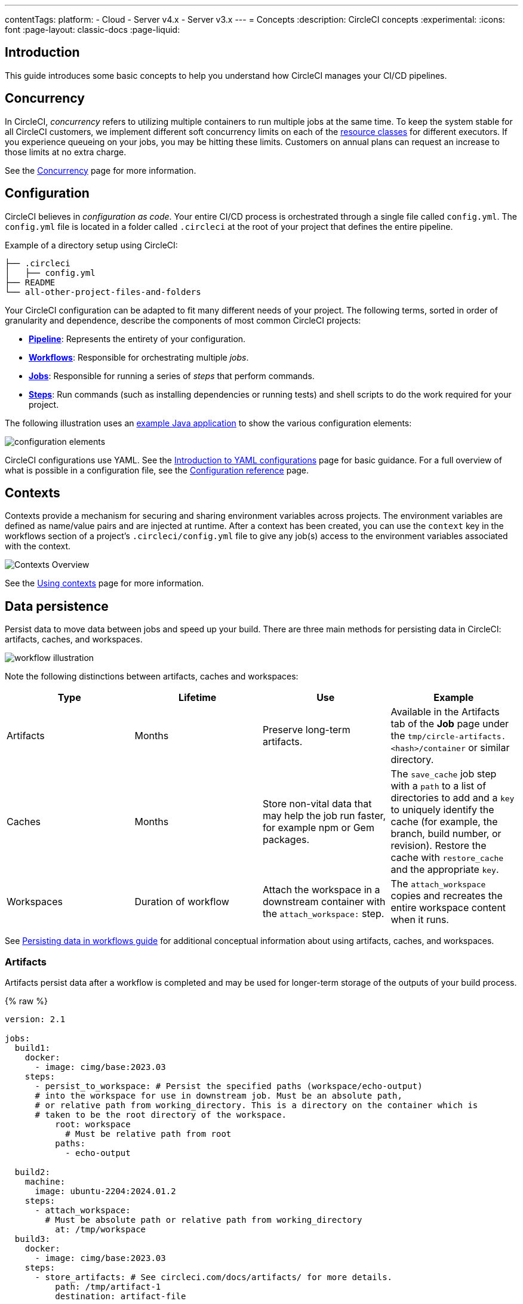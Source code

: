 ---
contentTags:
  platform:
  - Cloud
  - Server v4.x
  - Server v3.x
---
= Concepts
:description: CircleCI concepts
:experimental:
:icons: font
:page-layout: classic-docs
:page-liquid:

[#introduction]
== Introduction

This guide introduces some basic concepts to help you understand how CircleCI manages your CI/CD pipelines.

[#concurrency]
== Concurrency

In CircleCI, _concurrency_ refers to utilizing multiple containers to run multiple jobs at the same time. To keep the system stable for all CircleCI customers, we implement different soft concurrency limits on each of the xref:configuration-reference#resourceclass[resource classes] for different executors. If you experience queueing on your jobs, you may be hitting these limits. Customers on annual plans can request an increase to those limits at no extra charge.

See the xref:concurrency#[Concurrency] page for more information.

[#configuration]
== Configuration

CircleCI believes in _configuration as code_. Your entire CI/CD process is orchestrated through a single file called `config.yml`. The `config.yml` file is located in a folder called `.circleci` at the root of your project that defines the entire pipeline.

Example of a directory setup using CircleCI:

[,shell]
----
├── .circleci
│   ├── config.yml
├── README
└── all-other-project-files-and-folders
----

Your CircleCI configuration can be adapted to fit many different needs of your project. The following terms, sorted in order of granularity and dependence, describe the components of most common CircleCI projects:

* *<<pipelines,Pipeline>>*: Represents the entirety of your configuration.
* *<<workflows,Workflows>>*: Responsible for orchestrating multiple _jobs_.
* *<<jobs,Jobs>>*: Responsible for running a series of _steps_ that perform commands.
* *<<steps,Steps>>*: Run commands (such as installing dependencies or running tests) and shell scripts to do the work required for your project.

The following illustration uses an link:https://github.com/CircleCI-Public/circleci-demo-java-spring/tree/2.1-config[example Java application] to show the various configuration elements:

image::{{site.baseurl}}/assets/img/docs/config-elements.png[configuration elements]

CircleCI configurations use YAML. See the xref:introduction-to-yaml-configurations#[Introduction to YAML configurations] page for basic guidance. For a full overview of what is possible in a configuration file, see the xref:configuration-reference#[Configuration reference] page.

[#contexts]
== Contexts

Contexts provide a mechanism for securing and sharing environment variables across projects. The environment variables are defined as name/value pairs and are injected at runtime. After a context has been created, you can use the `context` key in the workflows section of a project's `.circleci/config.yml` file to give any job(s) access to the environment variables associated with the context.

image::{{site.baseurl}}/assets/img/docs/contexts_cloud.png[Contexts Overview]

See the xref:contexts#[Using contexts] page for more information.

[#data-persistence]
== Data persistence

Persist data to move data between jobs and speed up your build. There are three main methods for persisting data in CircleCI: artifacts, caches, and workspaces.

image::{{site.baseurl}}/assets/img/docs/workspaces.png[workflow illustration]

Note the following distinctions between artifacts, caches and workspaces:

[.table.table-striped]
[cols=4*, options="header", stripes=even]
|===
| Type | Lifetime | Use | Example

| Artifacts
| Months
| Preserve long-term artifacts.
| Available in the Artifacts tab of the *Job* page under the `tmp/circle-artifacts.<hash>/container` or similar directory.

| Caches
| Months
| Store non-vital data that may help the job run faster, for example npm or Gem packages.
| The `save_cache` job step with a `path` to a list of directories to add and a `key` to uniquely identify the cache (for example, the branch, build number, or revision). Restore the cache with `restore_cache` and the appropriate `key`.

| Workspaces
| Duration of workflow
| Attach the workspace in a downstream container with the `attach_workspace:` step.
| The `attach_workspace` copies and recreates the entire workspace content when it runs.
|===

See link:https://circleci.com/blog/persisting-data-in-workflows-when-to-use-caching-artifacts-and-workspaces[Persisting data in workflows guide] for additional conceptual information about using artifacts, caches, and workspaces.

[#artifacts]
=== Artifacts

Artifacts persist data after a workflow is completed and may be used for longer-term storage of the outputs of your build process.

{% raw %}

[,yaml]
----
version: 2.1

jobs:
  build1:
    docker:
      - image: cimg/base:2023.03
    steps:
      - persist_to_workspace: # Persist the specified paths (workspace/echo-output)
      # into the workspace for use in downstream job. Must be an absolute path,
      # or relative path from working_directory. This is a directory on the container which is
      # taken to be the root directory of the workspace.
          root: workspace
            # Must be relative path from root
          paths:
            - echo-output

  build2:
    machine:
      image: ubuntu-2204:2024.01.2
    steps:
      - attach_workspace:
        # Must be absolute path or relative path from working_directory
          at: /tmp/workspace
  build3:
    docker:
      - image: cimg/base:2023.03
    steps:
      - store_artifacts: # See circleci.com/docs/artifacts/ for more details.
          path: /tmp/artifact-1
          destination: artifact-file

workflows:
  my-workflow:
    jobs:
      - build1
      - build2:
          requires:
            - build1
      - build3:
          requires:
            - build1
            - build2
----

{% endraw %}

See the xref:artifacts#[Storing build artifacts] page for more information.

[#caches]
=== Caches

A cache stores a file or directory of files such as dependencies or source code in object storage. To speed up the build, each job may contain special steps for caching dependencies from previous jobs.

If you need to clear your cache, refer to the xref:caching#clearing-cache[Caching dependencies] page for more information.

{% raw %}

[,yaml]
----
version: 2.1

jobs:
  build1:
    docker: # Each job requires specifying an executor
    # (either docker, macos, or machine), see
    # circleci.com/docs/executor-intro/ for a comparison
    # and more examples.
      - image: cimg/ruby:2.4-node
      - image: cimg/postgres:9.4.12
    steps:
      - checkout
      - save_cache: # Caches dependencies with a cache key
      # template for an environment variable,
      # see circleci.com/docs/caching/
          key: v1-repo-{{ .Environment.CIRCLE_SHA1 }}
          paths:
            - ~/circleci-demo-workflows

  build2:
    docker:
      - image: cimg/ruby:2.4-node
      - image: cimg/postgres:9.4.12
    steps:
      - restore_cache: # Restores the cached dependency.
          key: v1-repo-{{ .Environment.CIRCLE_SHA1 }}

workflows:
  my-workflow:
    jobs:
      - build1
      - build2:
          requires:
            - build1
----

{% endraw %}

For more information see the xref:caching#[Caching dependencies] and xref:caching-strategy#[Caching strategies] pages.

[#workspaces]
=== Workspaces

Workspaces are a workflow-aware storage mechanism. A workspace stores data unique to the job, which may be needed in downstream jobs. Each workflow has a temporary workspace associated with it. The workspace can be used to pass along unique data built during a job to other jobs in the same workflow.

See the xref:workspaces#[Using workspaces] page for more information.

[#docker-layer-caching]
== Docker layer caching

Docker layer caching (DLC) caches the individual layers of Docker images built during your CircleCI jobs. Any unchanged layers are used on subsequent runs, rather than rebuilding the image each time.

In the `.circle/config.yml` snippet below, the `build_elixir` job builds an image using the `ubuntu-2004:202104-01` Dockerfile. Adding `docker_layer_caching: true` below the `machine` executor key ensures CircleCI saves each Docker image layer as the Elixir image is built.

[,yaml]
----
version: 2.1

jobs:
  build_elixir:
    machine:
      image: ubuntu-2004:202104-01
      docker_layer_caching: true
    steps:
      - checkout
      - run:
          name: build Elixir image
          command: docker build -t circleci/elixir:example .

workflows:
  my-workflow:
    jobs:
      - build_elixir
----

On subsequent commits, if the Dockerfile has not changed, DLC pulls each Docker image layer from cache during the `build Elixir image` step and the image builds significantly faster.

See the xref:docker-layer-caching#[Docker layer caching] page for more information.

[#dynamic-configuration]
== Dynamic configuration

Instead of manually creating your configuration for each CircleCI project, you can generate this configuration dynamically, based on specific pipeline parameters or file paths. This is especially helpful where your team is working on a monorepo (or a single repository). Dynamic configuration allows you to trigger builds from _specific_ parts of your project, rather than rebuilding everything each time.

See the xref:dynamic-config#[Dynamic configuration] page for more information.

[#execution-environments]
== Execution environments

Each separate job defined within your configuration runs in a unique execution environment, known as executors. An executor can be a Docker container, or a virtual machine running Linux, Windows, or macOS. In some of these instances, you can set up an environment using GPU, or Arm. CircleCI also provides a machine-based and container-based self-hosted runner solution.

image::{{site.baseurl}}/assets/img/docs/executor_types.png[Illustration of a CircleCI job]

An _image_ is a packaged system that includes instructions for creating a running container or virtual machine, and you can define an image for each executor. CircleCI provides a range of images for use with the Docker executor, called _convenience images_ (details in the <<images,images>> section).

{% include snippets/docker-auth.adoc %}

[.tab.executors.Cloud]
[,yaml]
----
version: 2.1

jobs:
  build1: # job name
    docker: # Specifies the primary container image,
      - image: cimg/base:2022.04-20.04
      - image: postgres:14.2 # Specifies the database image
        # for the secondary or service container run in a common
        # network where ports exposed on the primary container are
        # available on localhost.
        environment: # Specifies the POSTGRES_USER authentication
        # environment variable, see circleci.com/docs/env-vars/
        # for instructions about using environment variables.
          POSTGRES_USER: user
    steps:
      - checkout
#...
  build2:
    machine: # Specifies a machine image that uses
      # an Ubuntu version 20.04 image with Docker 20.10.12
      # and docker compose 1.29.2, follow CircleCI Discuss Announcements
      # for new image releases.
      image: ubuntu-2004:202201-02
    steps:
      - checkout

#...
  build3:
    macos: # Specifies a macOS virtual machine with Xcode version 12.5.1
      xcode: "12.5.1"
    steps:
      - checkout
# ...

workflows:
  my-workflow:
    jobs:
      - build1
      - build2
      - build3
----

[.tab.executors.Server]
[,yaml]
----
version: 2.1

jobs:
  build1: # job name
    docker: # Specifies the primary container image,
      - image: cimg/base:2022.04-20.04
      - image: postgres:14.2 # Specifies the database image
        # for the secondary or service container run in a common
        # network where ports exposed on the primary container are
        # available on localhost.
        environment: # Specifies the POSTGRES_USER authentication
        # environment variable, see circleci.com/docs/env-vars/
        # for instructions about using environment variables.
          POSTGRES_USER: user
    steps:
      - checkout
#...
  build2:
    machine: true
   # Contact your system administrator for details of the image.
    steps:
      - checkout
#...

workflows:
  my-workflow:
    jobs:
      - build1
      - build2
----

The primary container is defined by the first image listed in `.circleci/config.yml` file. This is where commands are executed. The Docker executor spins up a container with a Docker image. The machine executor spins up a complete Ubuntu virtual machine image. Further images can be added to spin up secondary/service containers.

For added security when using the Docker executor and running Docker commands, the `setup_remote_docker` key can be used to spin up another Docker container in which to run these commands. For more information see the xref:building-docker-images#[Running Docker commands] page.

For more information, see the xref:executor-intro#[Execution environments overview] page.

[#images]
== Images

An image is a packaged system that includes instructions for creating a running container. The primary container is defined by the first image listed in a `.circleci/config.yml` file. This is where commands are executed for jobs, using the Docker or machine executor.

The *Docker executor* spins up a container with a Docker image. CircleCI maintains xref:circleci-images#[convenience images] for popular languages on Docker Hub.

{% include snippets/docker-auth.adoc %}

The *machine executor* spins up a complete Ubuntu virtual machine image, giving you full access to OS resources and complete control over the job environment. For more information, see the xref:configuration-reference#machine[Using machine] page.

[,yaml]
----
version: 2.1

jobs:
  build1: # job name
    docker: # Specifies the primary container image,
      - image: cimg/base:2022.04-20.04
      - image: postgres:14.2 # Specifies the database image
        # for the secondary or service container run in a common
        # network where ports exposed on the primary container are
        # available on localhost.
        environment: # Specifies the POSTGRES_USER authentication
        # environment variable, see circleci.com/docs/env-vars/
        # for instructions about using environment variables.
          POSTGRES_USER: user
    steps:
      - checkout
#...
  build2:
    machine: # Specifies a machine image that uses
      # an Ubuntu version 22.04 image
      image: ubuntu-2204:2024.01.2
    steps:
      - checkout

#...
  build3:
    macos: # Specifies a macOS virtual machine with Xcode version 12.5.1
      xcode: "12.5.1"
    steps:
      - checkout
# ...

workflows:
  my-workflow:
    jobs:
      - build1
      - build2
      - build3
----

See the xref:circleci-images#[Images] page for more information.

[#jobs]
== Jobs

Jobs are the building blocks of your configuration. Jobs are collections of <<steps,steps>>, which run commands/scripts as required. Each job must declare an executor that is either `docker`, `machine`, `windows`, or `macos`. For `docker` you must xref:executor-intro#docker[specify an image] to use for the primary container. For `macos` you must specify an xref:executor-intro#macos[Xcode version]. For `windows` you must use the xref:executor-intro#windows[Windows orb].

image::{{site.baseurl}}/assets/img/docs/job.png[Illustration of a CircleCI job]

See the xref:jobs-steps#[Jobs and steps] page for more information.

[#orbs]
== Orbs

Orbs are reusable snippets of code that help automate repeated processes, accelerate project setup, and help you to integrate with third-party tools.

The illustration in the <<configuration,Configuration>> section showing an example Java configuration could be simplified using orbs. The following illustration demonstrates a simplified configuration with link:https://circleci.com/developer/orbs/orb/circleci/maven[the Maven orb]. Here, the orb sets up a default executor that can execute steps with Maven and run a common job (`maven/test`).

// Turn this into a config snippet

image::{{site.baseurl}}/assets/img/docs/config-elements-orbs.png[Configuration using Maven orb]

See xref:orb-concepts#[Using orbs] for details on how to use orbs in your configuration and an introduction to orb design. Visit the link:https://circleci.com/developer/orbs[Orbs registry] to search for orbs to help simplify your configuration.

[#parallelism]
== Parallelism

The more tests your project involves, the longer it takes for them to complete on a single machine. Using _test splitting_ and _parallelism_, you can spread your tests across a specified number of separate executors.

Test suites are conventionally defined at the xref:jobs-steps#[job] level in your `.circleci/config.yml` file. The `parallelism` key specifies how many independent executors will be set up to run the steps of a job. and you can use the `circleci tests` commands to split your test suite to run across your parallel executors.

To run a job's steps in parallel, set the `parallelism` key to a value greater than `1`.

[,yaml]
----
jobs:
  build:
    docker:
      - image: cimg/go:1.18.1
    parallelism: 4
    resource_class: large
    steps:
      - run: go list ./... | circleci tests run --command "xargs gotestsum --junitfile junit.xml --format testname --" --split-by=timings --timings-type=name
----

image::{{site.baseurl}}/assets/img/docs/executor_types_plus_parallelism.png[Executor types with parallelism]

See xref:parallelism-faster-jobs#[Test splitting and parallelism] page for more information.

[#pipelines]
== Pipelines

A CircleCI pipeline is the full set of processes you run when you trigger work on your projects. Pipelines encompass your workflows, which in turn coordinate your jobs. This is all defined in your project <<configuration,configuration file>>.

Pipelines represent methods for interacting with your configuration:

{% include snippets/pipelines-benefits.adoc %}

See the xref:pipelines#[Pipelines overview] page for more information.

[#projects]
== Projects

For xref:github-integration#[GitHub OAuth app] and xref:bitbucket-integration#[Bitbucket Cloud] accounts, a _project_ in CircleCI is tied to, and shares the name of the associated code repository in your VCS.

For xref:github-apps-integration#[GitHub App], xref:gitlab-integration#[GitLab SaaS and self-managed] and xref:bitbucket-data-center-integration#[Bitbucket Data Center] users, a _project_ in CircleCI is standalone. You name your project and then connect your code (in your GitHub, GitLab or Bitbucket Data Center repository) to that project.

[TIP]
====
**Project names** must meet the following requirements:

* Begin with a letter
* 3-40 characters long
* Contain only letters, numbers, spaces, or the following characters `" - _ . : ! & + [ ] " ;`
====

A standalone project can have:

* One or more configurations (pipeline definitions), including, but not limited to, a `.circleci/config.yml` file in the repository associated with the project.
* One or more triggers (events from a source of change), including, but not limited to, a VCS. A trigger determines which configuration it should use to start a pipeline.

Select *Projects* in the CircleCI web app sidebar to enter the projects dashboard. On the dashboard, you can set up and follow any project you have access to. There are two options:

* _Set Up_ or _Create_ any project that you are the owner of in your VCS.
* _Follow_ any project in your organization to gain access to its pipelines and to subscribe to link:/docs/notifications/[email notifications] for the project's status.

image::{{site.baseurl}}/assets/img/docs/CircleCI-2.0-setup-project-circle101_cloud.png[Project dashboard]

[#resource-class]
== Resource class

A resource class is a configuration option that allows you to control available compute resources (CPU and RAM) for your jobs. When you specify an execution environment for a job, a default resource class value for the environment will be set _unless_ you define the resource class in your configuration. It is best practice to define the resource class, as opposed to relying on a default.

The example below shows how to define a resource class in the Docker execution environment.

[,yaml]
----
version: 2.1

jobs:
  build:
    docker:
      - image: cimg/node:current
    # resource class declaration
    resource_class: large
    steps:
      - checkout
----

Examples for all execution environments are available on the following pages:

* xref:using-docker#[Using the Docker execution environment]
* xref:using-linuxvm#[Using the LinuxVM execution environment]
* xref:using-macos#[Using the macOS execution environment]
* xref:using-windows#[Using the Windows execution environment]
* xref:using-gpu#[Using the GPU execution environment]
* xref:using-arm#[Using the Arm VM execution environment]

Pricing and plans information for the various resource classes can be found on the link:https://circleci.com/product/features/resource-classes/[Resource classes] product page.

The `resource_class` key is also used to configure a xref:runner-concepts#namespaces-and-resource-classes[self-hosted runner instance].

[#steps]
== Steps

Steps are collections of the executable commands required to complete your job. For example, the xref:configuration-reference#checkout[`checkout`] step (which is a built-in step available across all CircleCI projects) checks out the source code for a job over SSH. The `run` step allows you to run custom commands, such as executing the command `make test`, using a non-login shell by default. Commands can also be defined xref:configuration-reference#commands[outside the job declaration], making them reusable across your configuration.

[,yaml]
----
version: 2.1

jobs:
  build:
    docker:
      - image: cimg/base:2024.02
    steps:
      - checkout # Special step to checkout your source code
      - run: # Run step to execute commands, see
      # circleci.com/docs/configuration-reference/#run
          name: Running tests
          command: make test # executable command run in
          # non-login shell with /bin/bash -eo pipefail option
          # by default.
----

See the xref:jobs-steps#[Jobs and steps] page for more information.

[#user-types]
== User types

CircleCI has various user types with permissions inherited from VCS accounts.

* The _Organization Administrator_ is a permission level inherited from your VCS:
 ** GitHub: *Owner* and following at least one project building on CircleCI.
 ** Bitbucket: *Admin* and following at least one project building on CircleCI.
 ** GitLab: *Admin* and following at least one project building on CircleCI.
* The _Project Administrator_ is the user who adds a GitHub or Bitbucket repository to CircleCI as a Project.
* A _User_ is an individual user within an organization, inherited from your VCS.
* A CircleCI user is anyone who can log in to the CircleCI platform with a username and password. Users must be added to an org in the VCS to view or follow associated CircleCI projects. Users may not view project data that is stored in environment variables.

[#workflows]
== Workflows

Workflows orchestrate jobs. A workflow defines a list of jobs and their run order. It is possible to run jobs concurrently, sequentially, on a schedule, or with a manual gate using an approval job.

image::/docs/assets/img/docs/workflow_detail_newui.png[Workflows illustration cloud]

The following configuration example shows a workflow called `build_and_test` in which the job `build1` runs and then jobs `build2` and `build3` run concurrently:

{% include snippets/docker-auth.adoc %}

{% raw %}

[,yaml]
----
version: 2.1

jobs:
  build1:
    docker:
      - image: cimg/ruby:2.4-node
      - image: cimg/postgres:9.4.12
    steps:
      - checkout
      - save_cache: # Caches dependencies with a cache key
          key: v1-repo-{{ .Environment.CIRCLE_SHA1 }}
          paths:
            - ~/circleci-demo-workflows

  build2:
    docker:
      - image: cimg/ruby:2.4-node
      - image: cimg/postgres:9.4.12
    steps:
      - restore_cache: # Restores the cached dependency.
          key: v1-repo-{{ .Environment.CIRCLE_SHA1 }}
      - run:
          name: Running tests
          command: make test
  build3:
    docker:
      - image: cimg/ruby:2.4-node
      - image: cimg/postgres:9.4.12
    steps:
      - restore_cache: # Restores the cached dependency.
          key: v1-repo-{{ .Environment.CIRCLE_SHA1 }}
      - run:
          name: Precompile assets
          command: bundle exec rake assets:precompile
#...
workflows:
  build_and_test: # name of your workflow
    jobs:
      - build1
      - build2:
          requires:
           - build1 # wait for build1 job to complete successfully before starting
           # see circleci.com/docs/workflows/ for more examples.
      - build3:
          requires:
           - build1 # wait for build1 job to complete successfully before starting
           # run build2 and build3 concurrently to save time.
----

{% endraw %}

See the xref:workflows#[Using workflows] page for more information.

[#see-also]
== See also

* Follow our xref:getting-started#[quickstart] guide to walk through setting up a working pipeline.
